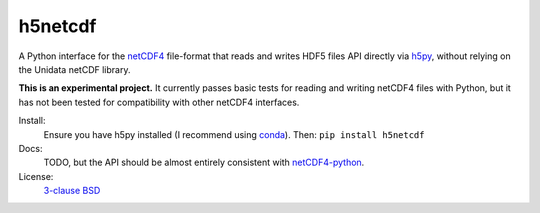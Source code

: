 h5netcdf
========

.. image:: https://travis-ci.org/shoyer/h5netcdf.svg?branch=master
    :target: https://travis-ci.org/shoyer/h5netcdf
.. image:: https://badge.fury.io/py/h5netcdf.svg
    :target: https://pypi.python.org/pypi/h5netcdf/

A Python interface for the netCDF4_ file-format that reads and writes HDF5
files API directly via h5py_, without relying on the Unidata netCDF library.

**This is an experimental project.** It currently passes basic tests for
reading and writing netCDF4 files with Python, but it has not been tested for
compatibility with other netCDF4 interfaces.

Install:
    Ensure you have h5py installed (I recommend using conda_). Then: ``pip
    install h5netcdf``

Docs:
	TODO, but the API should be almost entirely consistent with
	netCDF4-python_.

License:
    `3-clause BSD`_

.. _netCDF4: https://www.unidata.ucar.edu/software/netcdf/docs/netcdf/NetCDF_002d4-Format.html
.. _h5py: http://www.h5py.org/
.. _netCDF4-python: https://github.com/Unidata/netcdf4-python
.. _conda: http://conda.io/
.. _3-clause BSD: https://github.com/shoyer/h5netcdf/blob/master/LICENSE.txt

